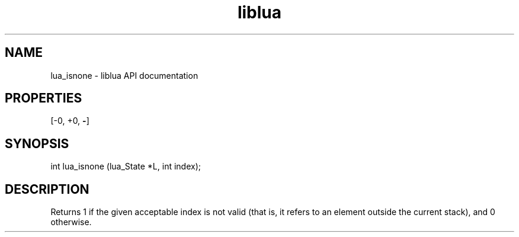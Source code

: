 .TH "liblua" "3" "Jan 25, 2016" "5.1.5" "lua API documentation"
.SH NAME
lua_isnone - liblua API documentation

.SH PROPERTIES
[-0, +0, \fB-\fP]
.SH SYNOPSIS
int lua_isnone (lua_State *L, int index);

.SH DESCRIPTION

.sp
Returns 1 if the given acceptable index is not valid
(that is, it refers to an element outside the current stack),
and 0 otherwise.